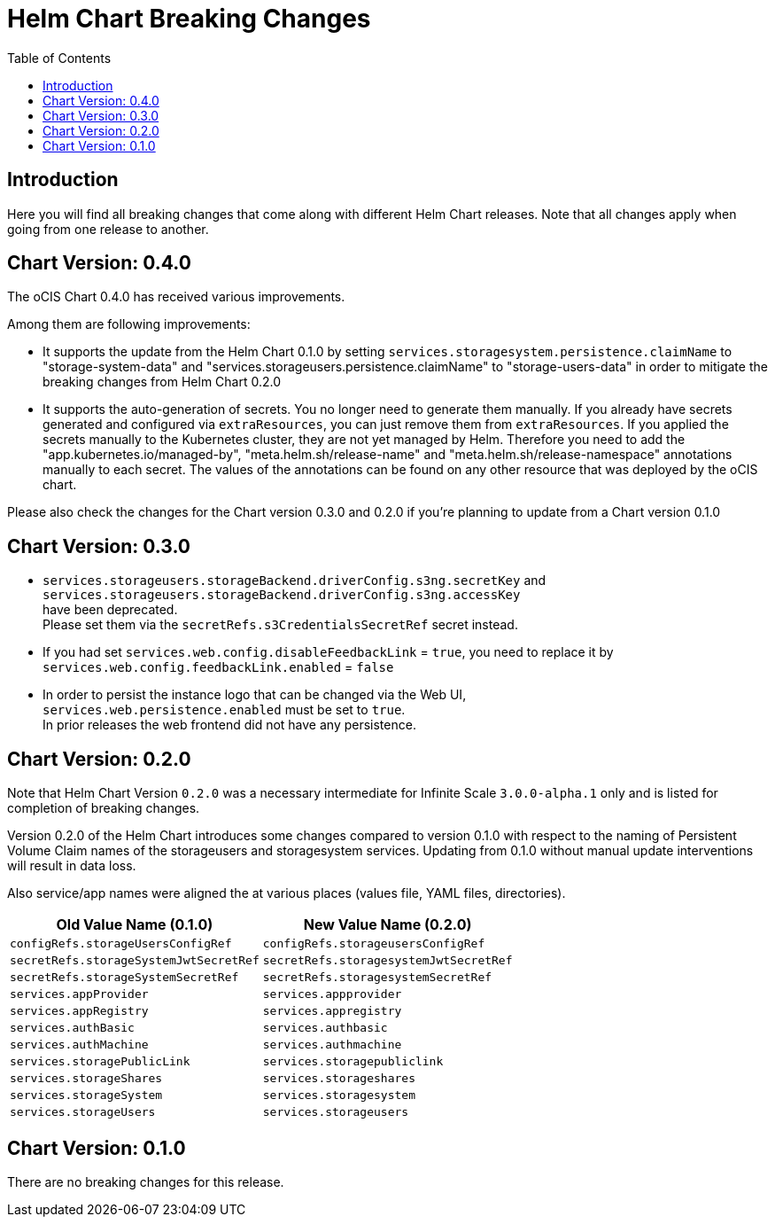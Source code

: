 = Helm Chart Breaking Changes
:toc: right
:description: Here you will find all breaking changes that come along with different Helm Chart releases. Note that all changes apply when going from one release to another.

////
Note that there is only this one master file for all breaking changes.
For each breaking changes block you need:
* a new section on top of the lastest one. (actual first, former second)
* directly above the section an ID (see below how it is done) with the corresponding version equal to the version name so it can be accessed via an anchor. This cannot be automated and must be maintained manually.
* Even if there are no breaking changes, add a section telling that there are no breaking changes.
* You cannot substitute the version with an attribute like {helm_tab_2_tab_text} as the attribute changes and the content here needs to be static.
* If there are more than two sections, you can delete some or all except the last two which are mandatory to be present because of referencing.
** Double check the orchestration.adoc file if things need to be adapted (in section breaking changes)
////

== Introduction

{description}

[id=0.4.0]
== Chart Version: 0.4.0

The oCIS Chart 0.4.0 has received various improvements.

Among them are following improvements:

- It supports the update from the Helm Chart 0.1.0 by setting `services.storagesystem.persistence.claimName` to "storage-system-data" and "services.storageusers.persistence.claimName" to "storage-users-data" in order to mitigate the breaking changes from Helm Chart 0.2.0

- It supports the auto-generation of secrets. You no longer need to generate them manually. If you already have secrets generated and configured via `extraResources`, you can just remove them from `extraResources`. If you applied the secrets manually to the Kubernetes cluster, they are not yet managed by Helm. Therefore you need to add the "app.kubernetes.io/managed-by", "meta.helm.sh/release-name" and "meta.helm.sh/release-namespace" annotations manually to each secret. The values of the annotations can be found on any other resource that was deployed by the oCIS chart.

Please also check the changes for the Chart version 0.3.0 and 0.2.0 if you're planning to update from a Chart version 0.1.0

[id=0.3.0]
== Chart Version: 0.3.0

* `services.storageusers.storageBackend.driverConfig.s3ng.secretKey` and +
 `services.storageusers.storageBackend.driverConfig.s3ng.accessKey` +
have been deprecated. +
Please set them via the `secretRefs.s3CredentialsSecretRef` secret instead.

* If you had set `services.web.config.disableFeedbackLink` = `true`, you need to replace it by +
`services.web.config.feedbackLink.enabled` = `false`

* In order to persist the instance logo that can be changed via the Web UI, +
`services.web.persistence.enabled` must be set to `true`. +
In prior releases the web frontend did not have any persistence.

[id=0.2.0]
== Chart Version: 0.2.0

Note that Helm Chart Version `0.2.0` was a necessary intermediate for Infinite Scale `3.0.0-alpha.1` only and is listed for completion of breaking changes.

Version 0.2.0 of the Helm Chart introduces some changes compared to version 0.1.0 with respect to the naming of Persistent Volume Claim names of the storageusers and storagesystem services. Updating from 0.1.0 without manual update interventions will result in data loss.

Also service/app names were aligned the at various places (values file, YAML files, directories).

[width=100%,cols="~,~",options=header]
|===
| Old Value Name (0.1.0)
| New Value Name (0.2.0)

| `configRefs.storageUsersConfigRef`
| `configRefs.storageusersConfigRef`

| `secretRefs.storageSystemJwtSecretRef`
| `secretRefs.storagesystemJwtSecretRef`

| `secretRefs.storageSystemSecretRef`
| `secretRefs.storagesystemSecretRef`

| `services.appProvider`
| `services.appprovider`

| `services.appRegistry`
| `services.appregistry`

| `services.authBasic`
| `services.authbasic`

| `services.authMachine`
| `services.authmachine`

| `services.storagePublicLink`
| `services.storagepubliclink`

| `services.storageShares`
| `services.storageshares`

| `services.storageSystem`
| `services.storagesystem`

| `services.storageUsers`
| `services.storageusers`
|===

[id=0.1.0]
== Chart Version: 0.1.0

There are no breaking changes for this release.
